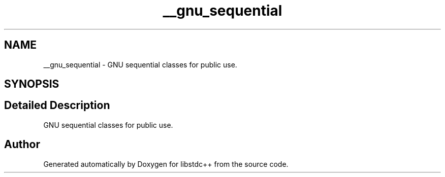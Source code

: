 .TH "__gnu_sequential" 3 "21 Apr 2009" "libstdc++" \" -*- nroff -*-
.ad l
.nh
.SH NAME
__gnu_sequential \- GNU sequential classes for public use.  

.PP
.SH SYNOPSIS
.br
.PP
.SH "Detailed Description"
.PP 
GNU sequential classes for public use. 
.PP
.SH "Author"
.PP 
Generated automatically by Doxygen for libstdc++ from the source code.
